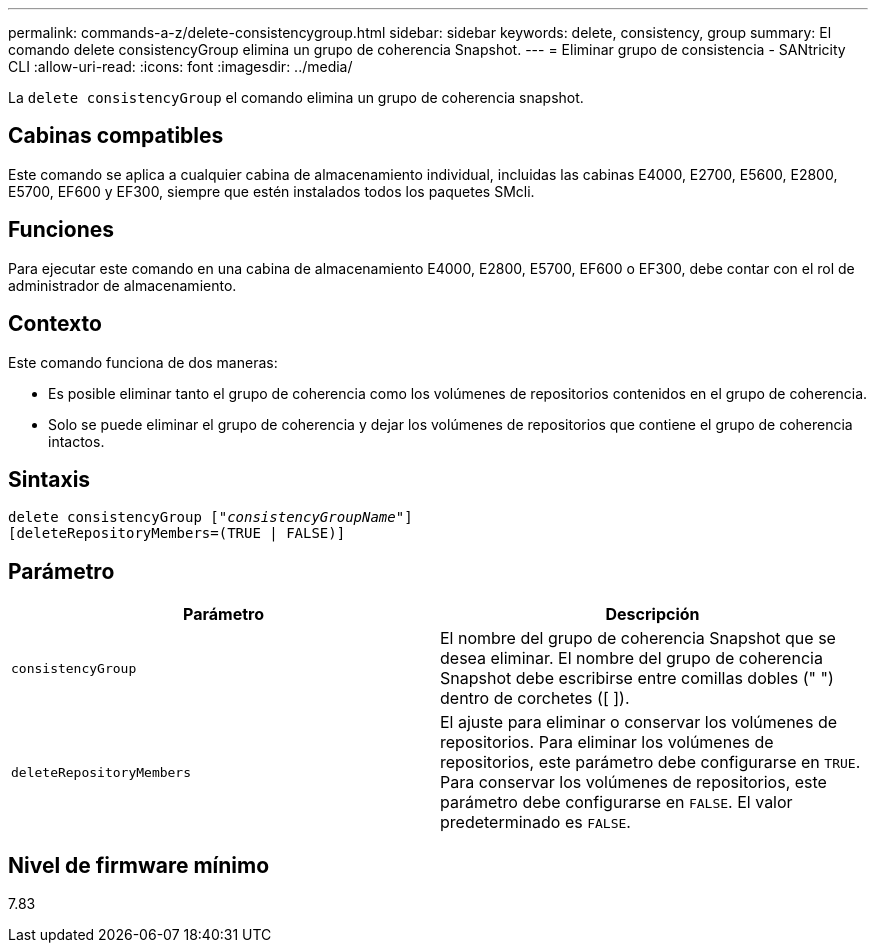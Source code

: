 ---
permalink: commands-a-z/delete-consistencygroup.html 
sidebar: sidebar 
keywords: delete, consistency, group 
summary: El comando delete consistencyGroup elimina un grupo de coherencia Snapshot. 
---
= Eliminar grupo de consistencia - SANtricity CLI
:allow-uri-read: 
:icons: font
:imagesdir: ../media/


[role="lead"]
La `delete consistencyGroup` el comando elimina un grupo de coherencia snapshot.



== Cabinas compatibles

Este comando se aplica a cualquier cabina de almacenamiento individual, incluidas las cabinas E4000, E2700, E5600, E2800, E5700, EF600 y EF300, siempre que estén instalados todos los paquetes SMcli.



== Funciones

Para ejecutar este comando en una cabina de almacenamiento E4000, E2800, E5700, EF600 o EF300, debe contar con el rol de administrador de almacenamiento.



== Contexto

Este comando funciona de dos maneras:

* Es posible eliminar tanto el grupo de coherencia como los volúmenes de repositorios contenidos en el grupo de coherencia.
* Solo se puede eliminar el grupo de coherencia y dejar los volúmenes de repositorios que contiene el grupo de coherencia intactos.




== Sintaxis

[source, cli, subs="+macros"]
----
delete consistencyGroup pass:quotes[[_"consistencyGroupName"_]]
[deleteRepositoryMembers=(TRUE | FALSE)]
----


== Parámetro

|===
| Parámetro | Descripción 


 a| 
`consistencyGroup`
 a| 
El nombre del grupo de coherencia Snapshot que se desea eliminar. El nombre del grupo de coherencia Snapshot debe escribirse entre comillas dobles (" ") dentro de corchetes ([ ]).



 a| 
`deleteRepositoryMembers`
 a| 
El ajuste para eliminar o conservar los volúmenes de repositorios. Para eliminar los volúmenes de repositorios, este parámetro debe configurarse en `TRUE`. Para conservar los volúmenes de repositorios, este parámetro debe configurarse en `FALSE`. El valor predeterminado es `FALSE`.

|===


== Nivel de firmware mínimo

7.83
